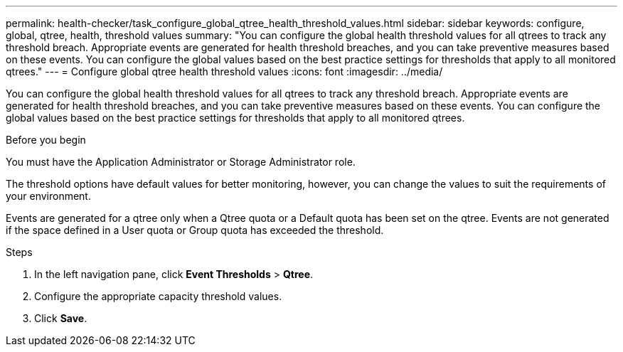 ---
permalink: health-checker/task_configure_global_qtree_health_threshold_values.html
sidebar: sidebar
keywords: configure, global, qtree, health, threshold values
summary: "You can configure the global health threshold values for all qtrees to track any threshold breach. Appropriate events are generated for health threshold breaches, and you can take preventive measures based on these events. You can configure the global values based on the best practice settings for thresholds that apply to all monitored qtrees."
---
= Configure global qtree health threshold values
:icons: font
:imagesdir: ../media/

[.lead]
You can configure the global health threshold values for all qtrees to track any threshold breach. Appropriate events are generated for health threshold breaches, and you can take preventive measures based on these events. You can configure the global values based on the best practice settings for thresholds that apply to all monitored qtrees.

.Before you begin

You must have the Application Administrator or Storage Administrator role.

The threshold options have default values for better monitoring, however, you can change the values to suit the requirements of your environment.

Events are generated for a qtree only when a Qtree quota or a Default quota has been set on the qtree. Events are not generated if the space defined in a User quota or Group quota has exceeded the threshold.

.Steps
. In the left navigation pane, click *Event Thresholds* > *Qtree*.
. Configure the appropriate capacity threshold values.
. Click *Save*.
// 2025-6-11, OTHERDOC-133